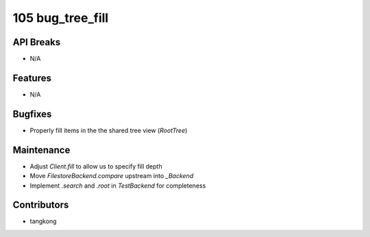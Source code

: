 105 bug_tree_fill
#################

API Breaks
----------
- N/A

Features
--------
- N/A

Bugfixes
--------
- Properly fill items in the the shared tree view (`RootTree`)

Maintenance
-----------
- Adjust `Client.fill` to allow us to specify fill depth
- Move `FilestoreBackend.compare` upstream into `_Backend`
- Implement `.search` and `.root` in `TestBackend` for completeness

Contributors
------------
- tangkong
